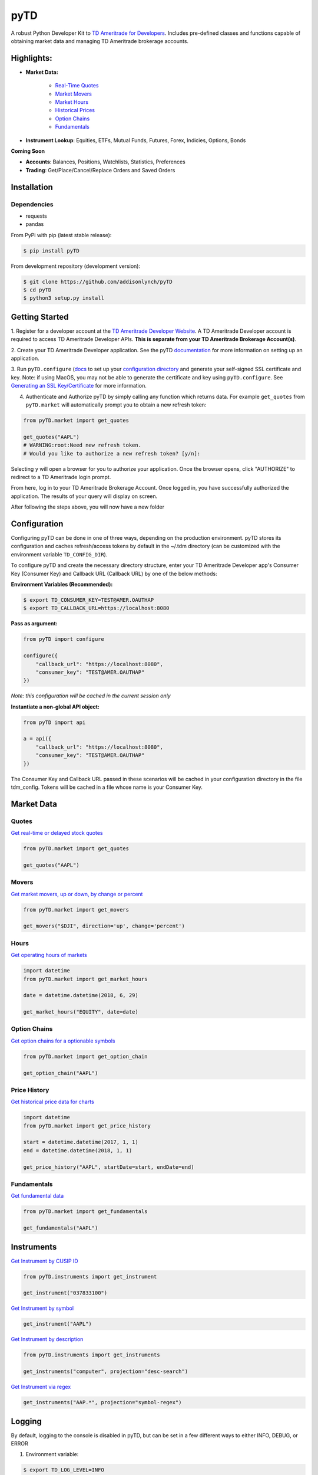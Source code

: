 .. _readme:


pyTD
====

.. image:: https://travis-ci.org/addisonlynch/pytd.svg?branch=master
    :target: https://travis-ci.org/addisonlynch/pytd

.. image:: https://codecov.io/gh/addisonlynch/pytd/branch/master/graphs/badge.svg?branch=master
    :target: https://codecov.io/gh/addisonlynch/pytd

.. image:: https://badge.fury.io/py/pytd.svg
    :target: https://badge.fury.io/py/pytd

.. image:: https://img.shields.io/badge/License-Apache%202.0-blue.svg
    :target: https://opensource.org/licenses/Apache-2.0

A robust Python Developer Kit to `TD Ameritrade for Developers
<https://developer.tdameritrade.com/>`__. Includes pre-defined classes and functions capable of obtaining market data and managing TD Ameritrade brokerage accounts.

Highlights:
-----------

* **Market Data:**

   * `Real\-Time Quotes <https://addisonlynch.github.io/pyTD/stable/market.html#quotes>`__
   * `Market Movers <https://addisonlynch.github.io/pyTD/stable/market.html#movers>`__
   * `Market Hours <https://addisonlynch.github.io/pyTD/stable/market.html#hours>`__
   * `Historical Prices <https://addisonlynch.github.io/pyTD/stable/market.html#historical-prices>`__
   * `Option Chains <https://addisonlynch.github.io/pyTD/stable/market.html#option-chains>`__
   * `Fundamentals <https://addisonlynch.github.io/pyTD/stable/>`__

* **Instrument Lookup**: Equities, ETFs, Mutual Funds, Futures, Forex, Indicies, Options, Bonds


**Coming Soon**

- **Accounts**: Balances, Positions, Watchlists, Statistics, Preferences
- **Trading**: Get/Place/Cancel/Replace Orders and Saved Orders


.. _readme.installation:

Installation
------------

Dependencies
~~~~~~~~~~~~

- requests
- pandas


From PyPi with pip (latest stable release):

.. code-block:: shell

    $ pip install pyTD

From development repository (development version):

.. code-block:: shell

    $ git clone https://github.com/addisonlynch/pyTD
    $ cd pyTD
    $ python3 setup.py install

.. _readme.getting-started:

Getting Started
---------------

1. Register for a developer account at the `TD Ameritrade Developer Website
<https://developer.tdameritrade.com/>`__. A TD Ameritrade Developer account is
required to access TD Ameritrade Developer APIs. **This is separate from your
TD Ameritrade
Brokerage Account(s)**.

2. Create your TD Ameritrade Developer application.
See the pyTD
`documentation <https://addisonlynch.github.io/pytd/stable/faq.html#what-is-a-td-ameritrade-developer-account>`__
for more information on setting up an application.

3. Run ``pyTD.configure``
(`docs <configuration.html#the-all-in-one-solution-pytd-configure>`__ to set up
your `configuration
directory <https://addisonlynch.github.io/pytd/stable/configuration.html#configuration-directory>`__
and generate your self-signed SSL certificate and key. Note: if using MacOS,
you may not be able to generate the certificate and key using
``pyTD.configure``. See `Generating an SSL
Key/Certificate <https://addisonlynch.github.io/pytd/stable/configuration.html#generating-an-ssl-key-certificate>`__
for more information.

4. Authenticate and Authorize pyTD by simply calling any function which returns data. For example ``get_quotes`` from ``pyTD.market`` will automatically prompt you to obtain a new refresh token:

.. code-block:: python

    from pyTD.market import get_quotes

    get_quotes("AAPL")
    # WARNING:root:Need new refresh token.
    # Would you like to authorize a new refresh token? [y/n]:

Selecting ``y`` will open a browser for you to authorize your application. Once the browser opens, click "AUTHORIZE" to redirect to a TD Ameritrade login prompt.

From here, log in to your TD Ameritrade Brokerage Account. Once logged in, you have successfully authorized the application. The results of your query will display on screen.

After following the steps above, you will now have a new folder

.. _readme.configuration:

Configuration
-------------

Configuring pyTD can be done in one of three ways, depending on the production
environment. pyTD stores its configuration and caches refresh/access tokens by
default in the ~/.tdm directory (can be customized with the environment
variable ``TD_CONFIG_DIR``).

To configure pyTD and create the necessary directory structure,
enter your TD Ameritrade Developer app's Consumer Key (Consumer Key) and Callback URL (Callback URL) by one of the below methods:


**Environment Variables (Recommended):**

.. code-block:: shell

    $ export TD_CONSUMER_KEY=TEST@AMER.OAUTHAP
    $ export TD_CALLBACK_URL=https://localhost:8080


**Pass as argument:**

.. code-block:: python

    from pyTD import configure

    configure({
        "callback_url": "https://localhost:8080",
        "consumer_key": "TEST@AMER.OAUTHAP"
    })

*Note: this configuration will be cached in the current session only*

**Instantiate a non-global API object:**

.. code-block:: python

    from pyTD import api

    a = api({
        "callback_url": "https://localhost:8080",
        "consumer_key": "TEST@AMER.OAUTHAP"
    })

The Consumer Key and Callback URL passed in these scenarios will be cached in your configuration directory in the file tdm_config. Tokens will be cached in a file whose name is your Consumer Key.

.. _readme.market_data:

Market Data
-----------

.. _readme.quotes:

Quotes
~~~~~~

`Get real-time or delayed stock quotes <https://developer.tdameritrade.com/quotes/apis/get/marketdata/quotes>`__

.. code-block:: python

    from pyTD.market import get_quotes

    get_quotes("AAPL")

.. _readme.movers:

Movers
~~~~~~

`Get market movers, up or down, by change or percent <https://developer.tdameritrade.com/movers/apis/get/marketdata/%7Bindex%7D/movers>`__

.. code-block:: python

    from pyTD.market import get_movers

    get_movers("$DJI", direction='up', change='percent')

.. _readme.hours:

Hours
~~~~~

`Get operating hours of markets <https://developer.tdameritrade.com/market-hours/apis>`__

.. code-block:: python

    import datetime
    from pyTD.market import get_market_hours

    date = datetime.datetime(2018, 6, 29)

    get_market_hours("EQUITY", date=date)


.. _readme.option_chains:

Option Chains
~~~~~~~~~~~~~

`Get option chains for a optionable symbols <https://developer.tdameritrade.com/option-chains/apis>`__

.. code-block:: python

    from pyTD.market import get_option_chain

    get_option_chain("AAPL")

.. _readme.price_history:

Price History
~~~~~~~~~~~~~

`Get historical price data for charts <https://developer.tdameritrade.com/price-history/apis>`__

.. code-block:: python

    import datetime
    from pyTD.market import get_price_history

    start = datetime.datetime(2017, 1, 1)
    end = datetime.datetime(2018, 1, 1)

    get_price_history("AAPL", startDate=start, endDate=end)

.. _readme.fundamentals:

Fundamentals
~~~~~~~~~~~~

`Get fundamental data <https://developer.tdameritrade.com/instruments/apis/get/instruments>`__

.. code-block:: python

    from pyTD.market import get_fundamentals

    get_fundamentals("AAPL")

.. _readme.instruments:

Instruments
-----------

`Get Instrument by CUSIP ID <https://developer.tdameritrade.com/instruments/apis/get/instruments/%7Bcusip%7D>`__

.. code-block:: python

    from pyTD.instruments import get_instrument

    get_instrument("037833100")

`Get Instrument by symbol <https://developer.tdameritrade.com/instruments/apis/get/instruments/%7Bcusip%7D>`__

.. code-block:: python

    get_instrument("AAPL")


`Get Instrument by description <https://developer.tdameritrade.com/instruments/apis/get/instruments>`__

.. code-block:: python

    from pyTD.instruments import get_instruments

    get_instruments("computer", projection="desc-search")


`Get Instrument via regex <https://developer.tdameritrade.com/instruments/apis/get/instruments>`__

.. code-block:: python

    get_instruments("AAP.*", projection="symbol-regex")



.. _readme.logging:

Logging
-------

By default, logging to the console is disabled in pyTD, but can be set in a few different ways to either INFO, DEBUG, or ERROR

1. Environment variable:

.. code-block:: shell

        $ export TD_LOG_LEVEL=INFO

2. Setting ``pyTD.log_level``:

.. code-block:: python

        import pyTD
        pyTD.log_level = "INFO"

3. Using Python's `logging <https://docs.python.org/3/library/logging.html>`__ module:

.. code-block:: python

        import logging
        logging.basicConfig()
        logging.getLogger("pyTD").setLevel(logging.INFO)

.. _readme.python_versions:

Supported Python Versions
-------------------------

Python versions 2.7 and 3.4+ are supported by pyTD.


.. _readme.faq:

Frequently Asked Questions
--------------------------

- `How do I get my Consumer Key and Callback URL? <http://addisonlynch.github.io/pyTD/stable/faq.html#how-do-i-get-my-oauth-id-and-redirect-uri>`__
- `What is OAuth 2.0? <https://addisonlynch/github.io/stable/faq.html#what-is-oauth-2-0>`__
- `What should my Callback URL be? <https://addisonlynch/github.io/stable/faq.html#what-should-my-redirect-uri-be>`__
- `What is a CUSIP ID? <https://addisonlynch/github.io/stable/faq.html#what-is-a-cusip-id>`__
.. _readme.contact:

Contact
-------

Email: `ahlshop@gmail.com <ahlshop@gmail.com>`__

Twitter: `alynchfc <https://www.twitter.com/alynchfc>`__

.. _readme.license:

License
-------

Copyright © 2018 Addison Lynch

See LISCENSE for details

